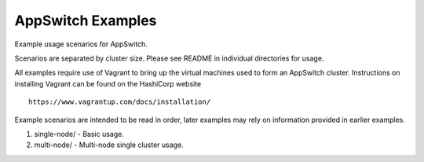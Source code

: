 ==================
AppSwitch Examples
==================

Example usage scenarios for AppSwitch.

Scenarios are separated by cluster size.  Please see README in individual
directories for usage.

All examples require use of Vagrant to bring up the virtual machines used
to form an AppSwitch cluster.  Instructions on installing Vagrant can be
found on the HashiCorp website
::

   https://www.vagrantup.com/docs/installation/


Example scenarios are intended to be read in order, later examples may rely
on information provided in earlier examples.

1. single-node/ - Basic usage.
2. multi-node/ - Multi-node single cluster usage.